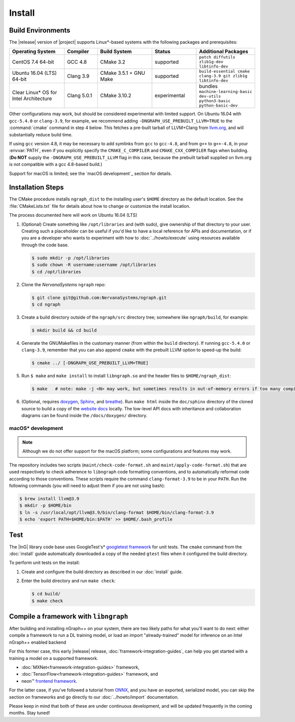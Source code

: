.. install.rst:

########
Install 
########

Build Environments
==================

The |release| version of |project| supports Linux\*-based systems  
with the following packages and prerequisites: 

.. csv-table::
   :header: "Operating System", "Compiler", "Build System", "Status", "Additional Packages"
   :widths: 25, 15, 25, 20, 25
   :escape: ~

   CentOS 7.4 64-bit, GCC 4.8, CMake 3.2, supported, ``patch diffutils zlib1g-dev libtinfo-dev`` 
   Ubuntu 16.04 (LTS) 64-bit, Clang 3.9, CMake 3.5.1 + GNU Make, supported, ``build-essential cmake clang-3.9 git zlib1g libtinfo-dev``
   Clear Linux\* OS for Intel Architecture, Clang 5.0.1, CMake 3.10.2, experimental, bundles ``machine-learning-basic dev-utils python3-basic python-basic-dev``

Other configurations may work, but should be considered experimental with
limited support. On Ubuntu 16.04 with ``gcc-5.4.0`` or ``clang-3.9``, for 
example, we recommend adding ``-DNGRAPH_USE_PREBUILT_LLVM=TRUE`` to the 
:command:`cmake` command in step 4 below. This fetches a pre-built tarball 
of LLVM+Clang from `llvm.org`_, and will substantially reduce build time.

If using ``gcc`` version 4.8, it may be necessary to add symlinks from ``gcc`` 
to ``gcc-4.8``, and from ``g++`` to ``g++-4.8``, in your :envvar:`PATH`, even 
if you explicitly specify the ``CMAKE_C_COMPILER`` and ``CMAKE_CXX_COMPILER`` 
flags when building. (**Do NOT** supply the ``-DNGRAPH_USE_PREBUILT_LLVM`` 
flag in this case, because the prebuilt tarball supplied on llvm.org is not 
compatible with a gcc 4.8-based build.)

Support for macOS is limited; see the `macOS development`_ section for details.


Installation Steps
==================

The CMake procedure installs ``ngraph_dist`` to the installing user's ``$HOME`` 
directory as the default location. See the :file:`CMakeLists.txt` file for 
details about how to change or customize the install location.

The process documented here will work on Ubuntu 16.04 (LTS)

#. (Optional) Create something like ``/opt/libraries`` and (with sudo), 
   give ownership of that directory to your user. Creating such a placeholder 
   can be useful if you'd like to have a local reference for APIs and 
   documentation, or if you are a developer who wants to experiment with 
   how to :doc:`../howto/execute` using resources available through the 
   code base.

   .. code-block:: console

      $ sudo mkdir -p /opt/libraries
      $ sudo chown -R username:username /opt/libraries
      $ cd /opt/libraries

#. Clone the `NervanaSystems` ``ngraph`` repo:

   .. code-block:: console

      $ git clone git@github.com:NervanaSystems/ngraph.git
      $ cd ngraph

#. Create a build directory outside of the ``ngraph/src`` directory 
   tree; somewhere like ``ngraph/build``, for example:

   .. code-block:: console

      $ mkdir build && cd build

#. Generate the GNUMakefiles in the customary manner (from within the 
   ``build`` directory). If running ``gcc-5.4.0`` or ``clang-3.9``, remember 
   that you can also append ``cmake`` with the prebuilt LLVM option to 
   speed-up the build:

   .. code-block:: console

      $ cmake ../ [-DNGRAPH_USE_PREBUILT_LLVM=TRUE]

#. Run ``$ make`` and ``make install`` to install ``libngraph.so`` and the 
   header files to ``$HOME/ngraph_dist``:

   .. code-block:: console
      
      $ make   # note: make -j <N> may work, but sometimes results in out-of-memory errors if too many compilation processes are used


#. (Optional, requires `doxygen`_, `Sphinx`_, and `breathe`_). Run ``make html`` 
   inside the ``doc/sphinx`` directory of the cloned source to build a copy of 
   the `website docs`_ locally. The low-level API docs with inheritance and 
   collaboration diagrams can be found inside the ``/docs/doxygen/`` directory.    

.. macos_development: 

macOS\* development
--------------------

.. note:: Although we do not offer support for the macOS platform; some 
   configurations and features may work.

The repository includes two scripts (``maint/check-code-format.sh`` and 
``maint/apply-code-format.sh``) that are used respectively to check adherence 
to ``libngraph`` code formatting conventions, and to automatically reformat code 
according to those conventions. These scripts require the command 
``clang-format-3.9`` to be in your ``PATH``. Run the following commands 
(you will need to adjust them if you are not using bash):

.. code-block:: bash

   $ brew install llvm@3.9
   $ mkdir -p $HOME/bin
   $ ln -s /usr/local/opt/llvm@3.9/bin/clang-format $HOME/bin/clang-format-3.9
   $ echo 'export PATH=$HOME/bin:$PATH' >> $HOME/.bash_profile


Test 
====

The |InG| library code base uses GoogleTest's\* `googletest framework`_ 
for unit tests. The ``cmake`` command from the :doc:`install` guide 
automatically downloaded a copy of the needed ``gtest`` files when 
it configured the build directory.

To perform unit tests on the install:

#. Create and configure the build directory as described in our 
   :doc:`install` guide.

#. Enter the build directory and run ``make check``:
   
   .. code-block:: console

      $ cd build/
      $ make check


Compile a framework with ``libngraph``
======================================

After building and installing nGraph++ on your system, there are two likely 
paths for what you'll want to do next: either compile a framework to run a DL 
training model, or load an import "already-trained" model for inference on an 
Intel nGraph++ enabled backend

For this former case, this early |release| release, :doc:`framework-integration-guides`, 
can help you get started with a training a model on a supported framework. 

* :doc:`MXNet<framework-integration-guides>` framework,  
* :doc:`TensorFlow<framework-integration-guides>` framework, and
* neon™ `frontend framework`_.

For the latter case, if you've followed a tutorial from `ONNX`_, and you have an 
exported, serialized model, you can skip the section on frameworks and go directly
to our :doc:`../howto/import` documentation. 

Please keep in mind that both of these are under continuous development, and will 
be updated frequently in the coming months.  Stay tuned!  


.. _doxygen: https://www.stack.nl/~dimitri/doxygen/
.. _Sphinx:  http://www.sphinx-doc.org/en/stable/
.. _breathe: https://breathe.readthedocs.io/en/latest/
.. _llvm.org: https://www.llvm.org 
.. _NervanaSystems: https://github.com/NervanaSystems/ngraph/blob/master/README.md
.. _website docs: http://ngraph.nervanasys.com/index.html/index.html
.. _googletest framework: https://github.com/google/googletest.git
.. _ONNX: http://onnx.ai
.. _frontend framework: http://neon.nervanasys.com/index.html/
